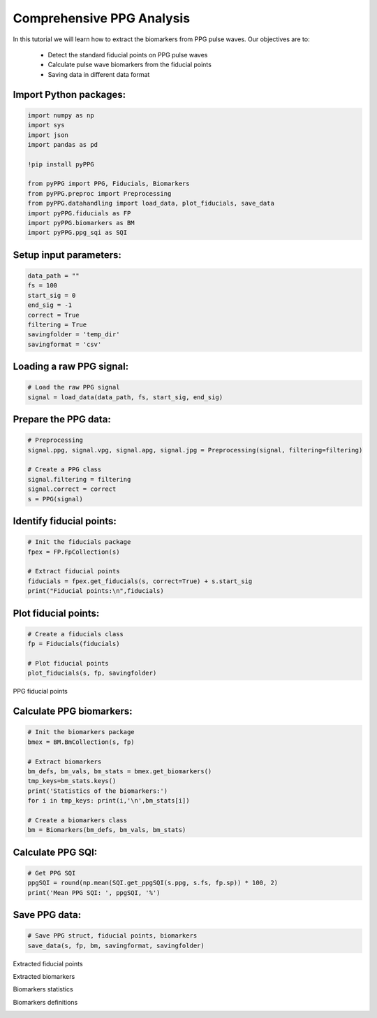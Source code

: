 Comprehensive PPG Analysis
==========================

In this tutorial we will learn how to extract the biomarkers from PPG pulse waves.
Our objectives are to:

    * Detect the standard fiducial points on PPG pulse waves
    * Calculate pulse wave biomarkers from the fiducial points
    * Saving data in different data format

Import Python packages:
________________________

.. code-block:: python

    import numpy as np
    import sys
    import json
    import pandas as pd

    !pip install pyPPG

    from pyPPG import PPG, Fiducials, Biomarkers
    from pyPPG.preproc import Preprocessing
    from pyPPG.datahandling import load_data, plot_fiducials, save_data
    import pyPPG.fiducials as FP
    import pyPPG.biomarkers as BM
    import pyPPG.ppg_sqi as SQI


Setup input parameters:
_______________________

.. code-block:: python

    data_path = ""
    fs = 100
    start_sig = 0
    end_sig = -1
    correct = True
    filtering = True
    savingfolder = 'temp_dir'
    savingformat = 'csv'

Loading a raw PPG signal:
__________________________

.. code-block:: python

    # Load the raw PPG signal
    signal = load_data(data_path, fs, start_sig, end_sig)


Prepare the PPG data:
_____________________

.. code-block:: python

    # Preprocessing
    signal.ppg, signal.vpg, signal.apg, signal.jpg = Preprocessing(signal, filtering=filtering)

    # Create a PPG class
    signal.filtering = filtering
    signal.correct = correct
    s = PPG(signal)

Identify fiducial points:
_________________________

.. code-block:: python

    # Init the fiducials package
    fpex = FP.FpCollection(s)

    # Extract fiducial points
    fiducials = fpex.get_fiducials(s, correct=True) + s.start_sig
    print("Fiducial points:\n",fiducials)


Plot fiducial points:
_____________________

.. code-block:: python

    # Create a fiducials class
    fp = Fiducials(fiducials)

    # Plot fiducial points
    plot_fiducials(s, fp, savingfolder)

PPG fiducial points
     .. image:: PPG_MAT_sample.png
       :align: center

Calculate PPG biomarkers:
_________________________

.. code-block:: python

    # Init the biomarkers package
    bmex = BM.BmCollection(s, fp)

    # Extract biomarkers
    bm_defs, bm_vals, bm_stats = bmex.get_biomarkers()
    tmp_keys=bm_stats.keys()
    print('Statistics of the biomarkers:')
    for i in tmp_keys: print(i,'\n',bm_stats[i])

    # Create a biomarkers class
    bm = Biomarkers(bm_defs, bm_vals, bm_stats)

Calculate PPG SQI:
_________________________

.. code-block:: python

    # Get PPG SQI
    ppgSQI = round(np.mean(SQI.get_ppgSQI(s.ppg, s.fs, fp.sp)) * 100, 2)
    print('Mean PPG SQI: ', ppgSQI, '%')

Save PPG data:
______________

.. code-block:: python

    # Save PPG struct, fiducial points, biomarkers
    save_data(s, fp, bm, savingformat, savingfolder)


Extracted fiducial points
 .. image:: FID_vals.png
   :align: center

Extracted biomarkers
 .. image:: BM_vals.png
   :align: center

Biomarkers statistics
 .. image:: BM_stats.png
   :align: center

Biomarkers definitions
 .. image:: BM_defs.png
   :align: center